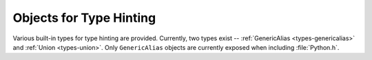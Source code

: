 .. highlight:: c

.. _typehintobjects:

Objects for Type Hinting
------------------------

Various built-in types for type hinting are provided.  Currently,
two types exist -- :ref:`GenericAlias <types-genericalias>` and
:ref:`Union <types-union>`.  Only ``GenericAlias`` objects are currently exposed
when including :file:`Python.h`.

.. c:function:: PyObject* Py_GenericAlias(PyObject *origin, PyObject *args)

   Return a :ref:`GenericAlias <types-genericalias>` object on success,
   ``NULL`` on failure.  Equivalent to calling the Python class
   :class:`types.GenericAlias`.  *origin* and *args* arguments set the
   ``GenericAlias``\ 's ``__origin__`` and ``__args__`` attributes respectively.
   *origin* should be a type, and *args* **must** be a :c:type:`PyTupleObject`.
   Minimal checking is done on the arguments, so the function will succeed even
   if *origin* is not a type.
   The ``GenericAlias``\ 's ``__parameters__`` attribute is constructed lazily
   from ``__args__``.

.. c:type:: Py_GenericAliasType

   The C type of the object returned by :c:func:`Py_GenericAlias`. Equivalent to
   :class:`types.GenericAlias` in Python.
